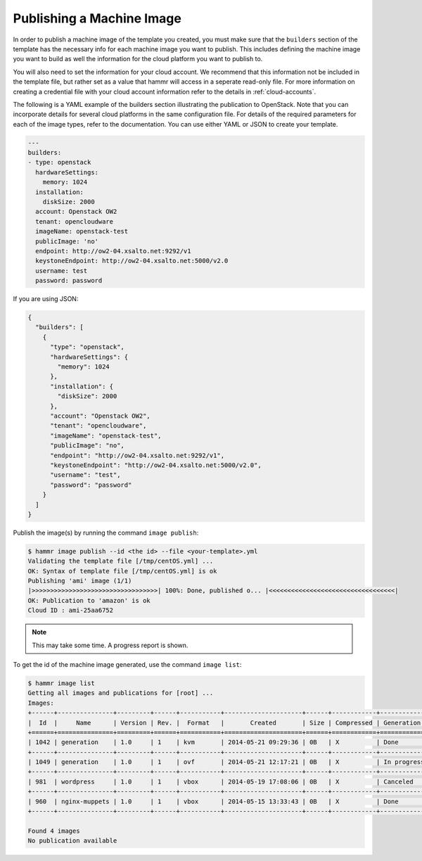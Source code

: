 .. Copyright (c) 2007-2018 UShareSoft, All rights reserved

.. _machine-image-publish:

Publishing a Machine Image
==========================

In order to publish a machine image of the template you created, you must make sure that the ``builders`` section of the template has the necessary info for each machine image you want to publish. This includes defining the machine image you want to build as well the information for the cloud platform you want to publish to.

You will also need to set the information for your cloud account. We recommend that this information not be included in the template file, but rather set as a value that hammr will access in a seperate read-only file. For more information on creating a credential file with your cloud account information refer to the details in :ref:`cloud-accounts`.

The following is a YAML example of the builders section illustrating the publication to OpenStack. Note that you can incorporate details for several cloud platforms in the same configuration file. For details of the required parameters for each of the image types, refer to the documentation. You can use either YAML or JSON to create your template.

.. code-block:: yaml

	---
	builders:
	- type: openstack
	  hardwareSettings:
	    memory: 1024
	  installation:
	    diskSize: 2000
	  account: Openstack OW2
	  tenant: opencloudware
	  imageName: openstack-test
	  publicImage: 'no'
	  endpoint: http://ow2-04.xsalto.net:9292/v1
	  keystoneEndpoint: http://ow2-04.xsalto.net:5000/v2.0
	  username: test
	  password: password

If you are using JSON:

.. code-block:: json

	{
	  "builders": [
	    {
	      "type": "openstack",
	      "hardwareSettings": {
	        "memory": 1024
	      },
	      "installation": {
	        "diskSize": 2000
	      },
	      "account": "Openstack OW2",
	      "tenant": "opencloudware",
	      "imageName": "openstack-test",
	      "publicImage": "no",
	      "endpoint": "http://ow2-04.xsalto.net:9292/v1",
	      "keystoneEndpoint": "http://ow2-04.xsalto.net:5000/v2.0",
	      "username": "test",
	      "password": "password"
	    }
	  ]
	}

Publish the image(s) by running the command ``image publish``:

.. code-block:: shell

	$ hammr image publish --id <the id> --file <your-template>.yml
	Validating the template file [/tmp/centOS.yml] ...
	OK: Syntax of template file [/tmp/centOS.yml] is ok
	Publishing 'ami' image (1/1)
	|>>>>>>>>>>>>>>>>>>>>>>>>>>>>>>>>>>| 100%: Done, published o... |<<<<<<<<<<<<<<<<<<<<<<<<<<<<<<<<<<|
	OK: Publication to 'amazon' is ok
	Cloud ID : ami-25aa6752

.. note:: This may take some time. A progress report is shown.

To get the id of the machine image generated, use the command ``image list``:

.. code-block:: shell

	$ hammr image list
	Getting all images and publications for [root] ...
	Images:
	+------+---------------+---------+------+-----------+---------------------+------+------------+-------------------+
	|  Id  |     Name      | Version | Rev. |  Format   |       Created       | Size | Compressed | Generation Status |
	+======+===============+=========+======+===========+=====================+======+============+===================+
	| 1042 | generation    | 1.0     | 1    | kvm       | 2014-05-21 09:29:36 | 0B   | X          | Done              |
	+------+---------------+---------+------+-----------+---------------------+------+------------+-------------------+
	| 1049 | generation    | 1.0     | 1    | ovf       | 2014-05-21 12:17:21 | 0B   | X          | In progress (2%)  |
	+------+---------------+---------+------+-----------+---------------------+------+------------+-------------------+
	| 981  | wordpress     | 1.0     | 1    | vbox      | 2014-05-19 17:08:06 | 0B   | X          | Canceled          |
	+------+---------------+---------+------+-----------+---------------------+------+------------+-------------------+
	| 960  | nginx-muppets | 1.0     | 1    | vbox      | 2014-05-15 13:33:43 | 0B   | X          | Done              |
	+------+---------------+---------+------+-----------+---------------------+------+------------+-------------------+

	Found 4 images
	No publication available

